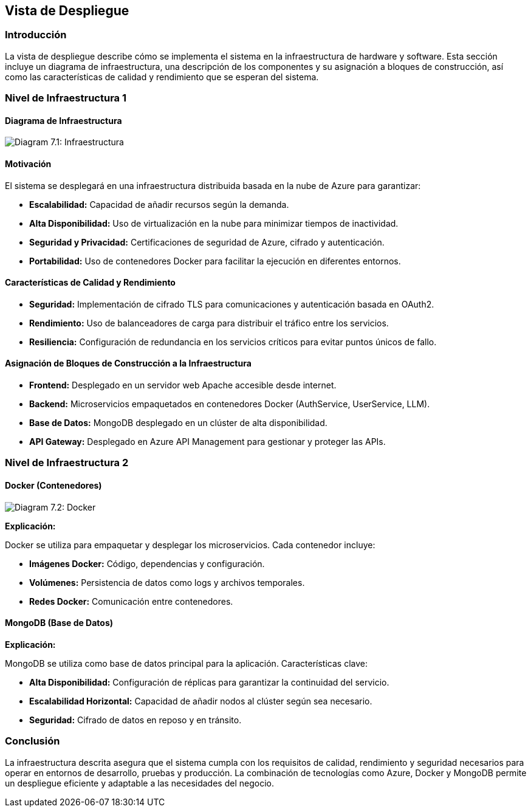 ifndef::imagesdir[:imagesdir: ../images]

[[section-deployment-view]]

== Vista de Despliegue

=== Introducción

La vista de despliegue describe cómo se implementa el sistema en la infraestructura de hardware y software. Esta sección incluye un diagrama de infraestructura, una descripción de los componentes y su asignación a bloques de construcción, así como las características de calidad y rendimiento que se esperan del sistema.

=== Nivel de Infraestructura 1

==== Diagrama de Infraestructura
image:03_technicalContext.png["Diagram 7.1: Infraestructura"]

==== Motivación

El sistema se desplegará en una infraestructura distribuida basada en la nube de Azure para garantizar:

* **Escalabilidad:** Capacidad de añadir recursos según la demanda.
* **Alta Disponibilidad:** Uso de virtualización en la nube para minimizar tiempos de inactividad.
* **Seguridad y Privacidad:** Certificaciones de seguridad de Azure, cifrado y autenticación.
* **Portabilidad:** Uso de contenedores Docker para facilitar la ejecución en diferentes entornos.

==== Características de Calidad y Rendimiento

* **Seguridad:** Implementación de cifrado TLS para comunicaciones y autenticación basada en OAuth2.
* **Rendimiento:** Uso de balanceadores de carga para distribuir el tráfico entre los servicios.
* **Resiliencia:** Configuración de redundancia en los servicios críticos para evitar puntos únicos de fallo.

==== Asignación de Bloques de Construcción a la Infraestructura

* **Frontend:** Desplegado en un servidor web Apache accesible desde internet.
* **Backend:** Microservicios empaquetados en contenedores Docker (AuthService, UserService, LLM).
* **Base de Datos:** MongoDB desplegado en un clúster de alta disponibilidad.
* **API Gateway:** Desplegado en Azure API Management para gestionar y proteger las APIs.

=== Nivel de Infraestructura 2

==== Docker (Contenedores)
image:DiagramaDocker_g.png["Diagram 7.2: Docker"]

**Explicación:**

Docker se utiliza para empaquetar y desplegar los microservicios. Cada contenedor incluye:

* **Imágenes Docker:** Código, dependencias y configuración.
* **Volúmenes:** Persistencia de datos como logs y archivos temporales.
* **Redes Docker:** Comunicación entre contenedores.

==== MongoDB (Base de Datos)

**Explicación:**

MongoDB se utiliza como base de datos principal para la aplicación. Características clave:

* **Alta Disponibilidad:** Configuración de réplicas para garantizar la continuidad del servicio.
* **Escalabilidad Horizontal:** Capacidad de añadir nodos al clúster según sea necesario.
* **Seguridad:** Cifrado de datos en reposo y en tránsito.

=== Conclusión

La infraestructura descrita asegura que el sistema cumpla con los requisitos de calidad, rendimiento y seguridad necesarios para operar en entornos de desarrollo, pruebas y producción. La combinación de tecnologías como Azure, Docker y MongoDB permite un despliegue eficiente y adaptable a las necesidades del negocio.